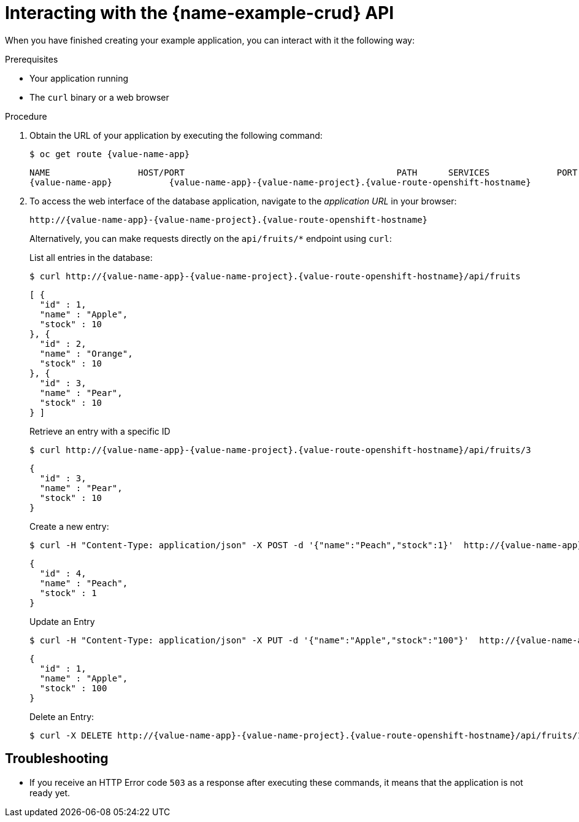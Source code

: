 [id='interacting-with-the-crud-api_{context}']
= Interacting with the {name-example-crud} API

When you have finished creating your example application, you can interact with it the following way:

.Prerequisites

* Your application running
* The `curl` binary or a web browser

.Procedure

. Obtain the URL of your application by executing the following command:
+
--
[source,bash,options="nowrap",subs="attributes+"]
----
$ oc get route {value-name-app}
----

[source,option="nowrap",subs="attributes+"]
----
NAME                 HOST/PORT                                         PATH      SERVICES             PORT      TERMINATION
{value-name-app}           {value-name-app}-{value-name-project}.{value-route-openshift-hostname}              {value-name-app}           8080
----
--

. To access the web interface of the database application, navigate to the _application URL_ in your browser:
+
--
[source,bash,subs="attributes+"]
----
http://{value-name-app}-{value-name-project}.{value-route-openshift-hostname}
----

Alternatively, you can make requests directly on the `api/fruits/*` endpoint using `curl`:

.List all entries in the database:
[source,bash,subs="attributes+"]
----
$ curl http://{value-name-app}-{value-name-project}.{value-route-openshift-hostname}/api/fruits
----

[source,json,subs="attributes+"]
----
[ {
  "id" : 1,
  "name" : "Apple",
  "stock" : 10
}, {
  "id" : 2,
  "name" : "Orange",
  "stock" : 10
}, {
  "id" : 3,
  "name" : "Pear",
  "stock" : 10
} ]
----

.Retrieve an entry with a specific ID
[source,bash,options="nowrap",subs="attributes+"]
----
$ curl http://{value-name-app}-{value-name-project}.{value-route-openshift-hostname}/api/fruits/3
----

[source,json,options="nowrap",subs="attributes+"]
----
{
  "id" : 3,
  "name" : "Pear",
  "stock" : 10
}
----

.Create a new entry:
[source,bash,options="nowrap",subs="attributes+"]
----
$ curl -H "Content-Type: application/json" -X POST -d '{"name":"Peach","stock":1}'  http://{value-name-app}-{value-name-project}.{value-route-openshift-hostname}/api/fruits
----

[source,json,options="nowrap",subs="attributes+"]
----
{
  "id" : 4,
  "name" : "Peach",
  "stock" : 1
}
----

.Update an Entry
[source,bash,options="nowrap",subs="attributes+"]
----
$ curl -H "Content-Type: application/json" -X PUT -d '{"name":"Apple","stock":"100"}'  http://{value-name-app}-{value-name-project}.{value-route-openshift-hostname}/api/fruits/1
----

[source,json,options="nowrap",subs="attributes+"]
----
{
  "id" : 1,
  "name" : "Apple",
  "stock" : 100
}
----

.Delete an Entry:
[source,bash,options="nowrap",subs="attributes+"]
----
$ curl -X DELETE http://{value-name-app}-{value-name-project}.{value-route-openshift-hostname}/api/fruits/1
----
--

[discrete]
== Troubleshooting

* If you receive an HTTP Error code `503` as a response after executing these commands, it means that the application is not ready yet.
